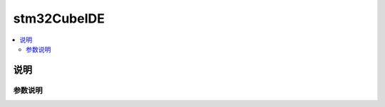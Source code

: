 .. _cubeide:

stm32CubeIDE
==============

.. contents::
    :local:

说明
------------

参数说明
~~~~~~~~~~~~

